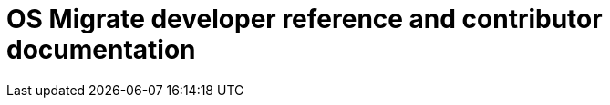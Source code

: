 = OS Migrate developer reference and contributor documentation
:toc: left
:toclevels: 3
:icons: font
:compat-mode:
:doctype: book
:context: osp
